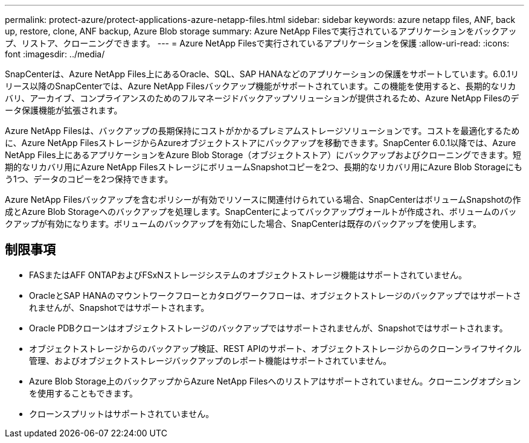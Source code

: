 ---
permalink: protect-azure/protect-applications-azure-netapp-files.html 
sidebar: sidebar 
keywords: azure netapp files, ANF, back up, restore, clone, ANF backup, Azure Blob storage 
summary: Azure NetApp Filesで実行されているアプリケーションをバックアップ、リストア、クローニングできます。 
---
= Azure NetApp Filesで実行されているアプリケーションを保護
:allow-uri-read: 
:icons: font
:imagesdir: ../media/


[role="lead"]
SnapCenterは、Azure NetApp Files上にあるOracle、SQL、SAP HANAなどのアプリケーションの保護をサポートしています。6.0.1リリース以降のSnapCenterでは、Azure NetApp Filesバックアップ機能がサポートされています。この機能を使用すると、長期的なリカバリ、アーカイブ、コンプライアンスのためのフルマネージドバックアップソリューションが提供されるため、Azure NetApp Filesのデータ保護機能が拡張されます。

Azure NetApp Filesは、バックアップの長期保持にコストがかかるプレミアムストレージソリューションです。コストを最適化するために、Azure NetApp FilesストレージからAzureオブジェクトストアにバックアップを移動できます。SnapCenter 6.0.1以降では、Azure NetApp Files上にあるアプリケーションをAzure Blob Storage（オブジェクトストア）にバックアップおよびクローニングできます。短期的なリカバリ用にAzure NetApp FilesストレージにボリュームSnapshotコピーを2つ、長期的なリカバリ用にAzure Blob Storageにもう1つ、データのコピーを2つ保持できます。

Azure NetApp Filesバックアップを含むポリシーが有効でリソースに関連付けられている場合、SnapCenterはボリュームSnapshotの作成とAzure Blob Storageへのバックアップを処理します。SnapCenterによってバックアップヴォールトが作成され、ボリュームのバックアップが有効になります。ボリュームのバックアップを有効にした場合、SnapCenterは既存のバックアップを使用します。



== 制限事項

* FASまたはAFF ONTAPおよびFSxNストレージシステムのオブジェクトストレージ機能はサポートされていません。
* OracleとSAP HANAのマウントワークフローとカタログワークフローは、オブジェクトストレージのバックアップではサポートされませんが、Snapshotではサポートされます。
* Oracle PDBクローンはオブジェクトストレージのバックアップではサポートされませんが、Snapshotではサポートされます。
* オブジェクトストレージからのバックアップ検証、REST APIのサポート、オブジェクトストレージからのクローンライフサイクル管理、およびオブジェクトストレージバックアップのレポート機能はサポートされていません。
* Azure Blob Storage上のバックアップからAzure NetApp Filesへのリストアはサポートされていません。クローニングオプションを使用することもできます。
* クローンスプリットはサポートされていません。

